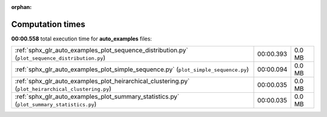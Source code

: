 
:orphan:

.. _sphx_glr_auto_examples_sg_execution_times:

Computation times
=================
**00:00.558** total execution time for **auto_examples** files:

+-----------------------------------------------------------------------------------------------------+-----------+--------+
| :ref:`sphx_glr_auto_examples_plot_sequence_distribution.py` (``plot_sequence_distribution.py``)     | 00:00.393 | 0.0 MB |
+-----------------------------------------------------------------------------------------------------+-----------+--------+
| :ref:`sphx_glr_auto_examples_plot_simple_sequence.py` (``plot_simple_sequence.py``)                 | 00:00.094 | 0.0 MB |
+-----------------------------------------------------------------------------------------------------+-----------+--------+
| :ref:`sphx_glr_auto_examples_plot_heirarchical_clustering.py` (``plot_heirarchical_clustering.py``) | 00:00.035 | 0.0 MB |
+-----------------------------------------------------------------------------------------------------+-----------+--------+
| :ref:`sphx_glr_auto_examples_plot_summary_statistics.py` (``plot_summary_statistics.py``)           | 00:00.035 | 0.0 MB |
+-----------------------------------------------------------------------------------------------------+-----------+--------+
